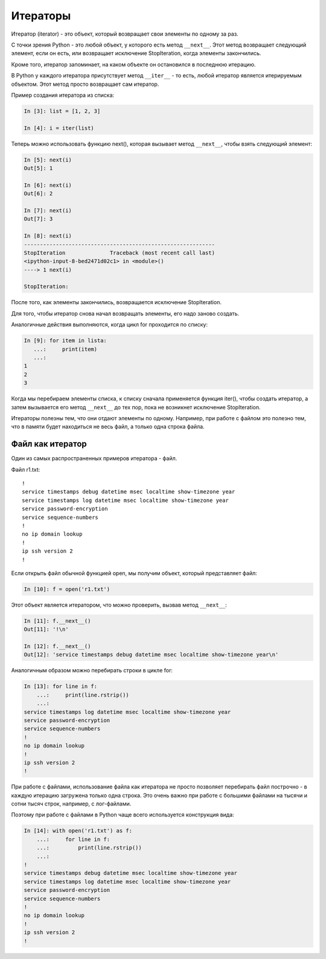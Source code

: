 Итераторы
---------

Итератор (iterator) - это объект, который возвращает свои элементы по
одному за раз.

С точки зрения Python - это любой объект, у которого есть метод
``__next__``. Этот метод возвращает следующий элемент, если он есть, или
возвращает исключение StopIteration, когда элементы закончились.

Кроме того, итератор запоминает, на каком объекте он остановился в
последнюю итерацию.

В Python у каждого итератора присутствует метод ``__iter__`` - то есть,
любой итератор является итерируемым объектом. Этот метод просто
возвращает сам итератор.

Пример создания итератора из списка:

.. code:: python

    In [3]: list = [1, 2, 3]

    In [4]: i = iter(list)

Теперь можно использовать функцию next(), которая вызывает метод
``__next__``, чтобы взять следующий элемент:

.. code:: python

    In [5]: next(i)
    Out[5]: 1

    In [6]: next(i)
    Out[6]: 2

    In [7]: next(i)
    Out[7]: 3

    In [8]: next(i)
    ------------------------------------------------------------
    StopIteration              Traceback (most recent call last)
    <ipython-input-8-bed2471d02c1> in <module>()
    ----> 1 next(i)

    StopIteration:

После того, как элементы закончились, возвращается исключение
StopIteration.

Для того, чтобы итератор снова начал возвращать элементы, его надо
заново создать.

Аналогичные действия выполняются, когда цикл for проходится по списку:

.. code:: python

    In [9]: for item in lista:
       ...:     print(item)
       ...:
    1
    2
    3

Когда мы перебираем элементы списка, к списку сначала применяется
функция iter(), чтобы создать итератор, а затем вызывается его метод
``__next__`` до тех пор, пока не возникнет исключение StopIteration.

Итераторы полезны тем, что они отдают элементы по одному. Например, при
работе с файлом это полезно тем, что в памяти будет находиться не весь
файл, а только одна строка файла.

Файл как итератор
~~~~~~~~~~~~~~~~~

Один из самых распространенных примеров итератора - файл.

Файл r1.txt:

::

    !
    service timestamps debug datetime msec localtime show-timezone year
    service timestamps log datetime msec localtime show-timezone year
    service password-encryption
    service sequence-numbers
    !
    no ip domain lookup
    !
    ip ssh version 2
    !

Если открыть файл обычной функцией open, мы получим объект, который
представляет файл:

.. code:: python

    In [10]: f = open('r1.txt')

Этот объект является итератором, что можно проверить, вызвав метод
``__next__``:

.. code:: python

    In [11]: f.__next__()
    Out[11]: '!\n'

    In [12]: f.__next__()
    Out[12]: 'service timestamps debug datetime msec localtime show-timezone year\n'

Аналогичным образом можно перебирать строки в цикле for:

.. code:: python

    In [13]: for line in f:
        ...:     print(line.rstrip())
        ...:
    service timestamps log datetime msec localtime show-timezone year
    service password-encryption
    service sequence-numbers
    !
    no ip domain lookup
    !
    ip ssh version 2
    !

При работе с файлами, использование файла как итератора не просто
позволяет перебирать файл построчно - в каждую итерацию загружена только
одна строка. Это очень важно при работе с большими файлами на тысячи и
сотни тысяч строк, например, с лог-файлами.

Поэтому при работе с файлами в Python чаще всего используется
конструкция вида:

.. code:: python

    In [14]: with open('r1.txt') as f:
        ...:     for line in f:
        ...:         print(line.rstrip())
        ...:
    !
    service timestamps debug datetime msec localtime show-timezone year
    service timestamps log datetime msec localtime show-timezone year
    service password-encryption
    service sequence-numbers
    !
    no ip domain lookup
    !
    ip ssh version 2
    !

